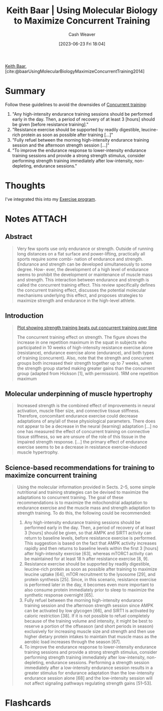 :PROPERTIES:
:ROAM_REFS: [cite:@baarUsingMolecularBiologyMaximizeConcurrentTraining2014]
:ID:       dec127fd-bb24-48de-8d07-52906e357792
:LAST_MODIFIED: [2023-06-27 Tue 17:00]
:END:
#+title: Keith Baar | Using Molecular Biology to Maximize Concurrent Training
#+hugo_custom_front_matter: :slug "dec127fd-bb24-48de-8d07-52906e357792"
#+author: Cash Weaver
#+date: [2023-06-23 Fri 18:04]
#+filetags: :reference:

[[id:91c1ea02-26a6-4cd4-a1f6-d588a699b0c8][Keith Baar]], [cite:@baarUsingMolecularBiologyMaximizeConcurrentTraining2014]

* Summary
Follow these guidelines to avoid the downsides of [[id:be21c5df-1559-4d50-8efb-6bd1b5db104f][Concurrent training]]:

1. "Any high-intensity endurance training sessions should be performed early in the day. Then, a period of recovery of at least 3 [hours] should be given [before resistance training]."
2. "Resistance exercise should be supported by readily digestible, leucine-rich protein as soon as possible after training [...]"
3. "Fully refuel between the morning high-intensity endurance training session and the afternoon strength session [...]"
4. "To improve the endurance response to lower-intensity endurance training sessions and provide a strong strength stimulus, consider performing strength training immediately after low-intensity, non-depleting, endurance sessions."
* Thoughts
I've integrated this into my [[id:ede98d80-26a5-4b11-8427-9b6fec550c3e][Exercise program]].
* Notes :ATTACH:
:PROPERTIES:
:NOTER_DOCUMENT: attachments/de/c127fd-bb24-48de-8d07-52906e357792/using-molecular-biology-to-maximize-concurrent-training.pdf
:NOTER_PAGE: 1
:END:
** Abstract
:PROPERTIES:
:NOTER_PAGE: 1
:END:

#+begin_quote
Very few sports use only endurance or strength. Outside of running long distances on a flat surface and power-lifting, practically all sports require some combi- nation of endurance and strength. Endurance and strength can be developed simultaneously to some degree. How- ever, the development of a high level of endurance seems to prohibit the development or maintenance of muscle mass and strength. This interaction between endurance and strength is called the concurrent training effect. This review specifically defines the concurrent training effect, discusses the potential molecular mechanisms underlying this effect, and proposes strategies to maximize strength and endurance in the high-level athlete.
#+end_quote
** Introduction
:PROPERTIES:
:NOTER_PAGE: 1
:END:

#+begin_quote
[[file:strength-cardio-interference-plot.png][Plot showing strength training beats out concurrent training over time]]

The concurrent training effect on strength. The figure shows the increase in one repetition maximum in the squat in subjects who participated in 10 weeks of high-intensity resistance exercise alone (resistance), endurance exercise alone (endurance), and both types of training (concurrent). Also, note that the strength and concurrent groups both increased their strength together up to 7 weeks, when the strength group started making greater gains than the concurrent group (adapted from Hickson [1], with permission). 1RM one repetition maximum
#+end_quote

** Molecular underpinning of muscle hypertrophy
:PROPERTIES:
:NOTER_PAGE: (2 . 0.5207427894112998)
:END:

#+begin_quote
Increased strength is the combined effect of improvements in neural activation, muscle fiber size, and connective tissue stiffness. Therefore, concomitant endurance exercise could decrease adaptations of any/all of these physiological parameters. There does not appear to be a decrease in the neural (learning) adaptation [...] no one has measured the effect of concurrent training on connective tissue stiffness, so we are unsure of the role of this tissue in the impaired strength response. [...] the primary effect of endurance exercise seems to be a decrease in resistance exercise-induced muscle hypertrophy.
#+end_quote

** Science-based recommendations for training to maximize concurrent training

#+begin_quote
Using the molecular information provided in Sects. 2–5, some simple nutritional and training strategies can be devised to maximize the adaptations to concurrent training. The goal of these recommendations is to maximize the mitochondrial adaptation to endurance exercise and the muscle mass and strength adaptation to strength training. To do this, the following could be recommended:

1. Any high-intensity endurance training sessions should be performed early in the day. Then, a period of recovery of at least 3 [hours] should be given, so that AMPK and SIRT1 activity can return to baseline levels, before resistance exercise is performed. This suggestion is based on the fact that AMPK activity increases rapidly and then returns to baseline levels within the first 3 [hours] after high-intensity exercise [63], whereas mTORC1 activity can be maintained for at least 18 h after resistance exercise [8, 9].
2. Resistance exercise should be supported by readily digestible, leucine-rich protein as soon as possible after training to maximize leucine uptake [64], mTOR recruitment to the lysosome [29], and protein synthesis [25]. Since, in this scenario, resistance exercise is performed later in the day, it becomes even more important to also consume protein immediately prior to sleep to maximize the synthetic response overnight [65].
3. Fully refuel between the morning high-intensity endurance training session and the afternoon strength session since AMPK can be activated by low glycogen [66], and SIRT1 is activated by caloric restriction [38]. If it is not possible to refuel completely because of the training volume and intensity, it might be best to reserve a portion of the offseason (and short periods in season) exclusively for increasing muscle size and strength and then use higher dietary protein intakes to maintain that muscle mass as the aerobic load increases through the season [67].
4. To improve the endurance response to lower-intensity endurance training sessions and provide a strong strength stimulus, consider performing strength training immediately after low-intensity, non-depleting, endurance sessions. Performing a strength session immediately after a low-intensity endurance session results in a greater stimulus for endurance adaptation than the low-intensity endurance session alone [68] and the low-intensity session will not affect signaling pathways regulating strength gains [51–53].
#+end_quote
* Flashcards
#+print_bibliography:
